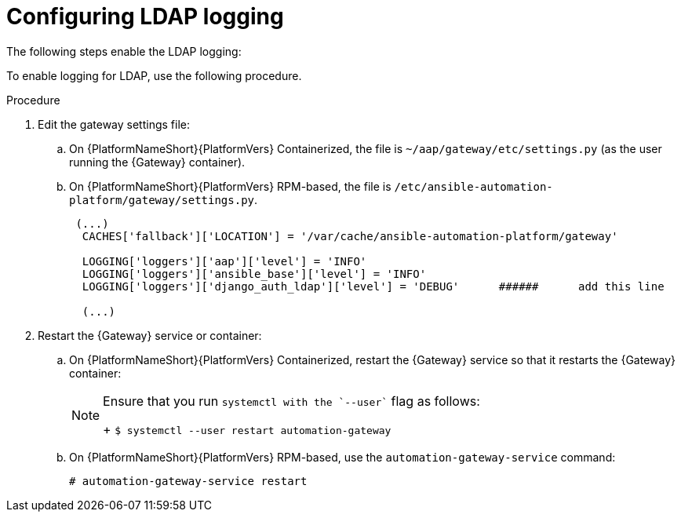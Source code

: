 [id="proc-configure-ldap-logging"]

= Configuring LDAP logging

The following steps enable the LDAP logging:

To enable logging for LDAP, use the following procedure.

.Procedure

. Edit the gateway settings file:
.. On {PlatformNameShort}{PlatformVers} Containerized, the file is `~/aap/gateway/etc/settings.py` (as the user running the {Gateway} container).
.. On {PlatformNameShort}{PlatformVers} RPM-based, the file is `/etc/ansible-automation-platform/gateway/settings.py`.
+
----
 (...)
  CACHES['fallback']['LOCATION'] = '/var/cache/ansible-automation-platform/gateway'

  LOGGING['loggers']['aap']['level'] = 'INFO'
  LOGGING['loggers']['ansible_base']['level'] = 'INFO'
  LOGGING['loggers']['django_auth_ldap']['level'] = 'DEBUG'      ######      add this line

  (...)
----

. Restart the {Gateway} service or container:

.. On {PlatformNameShort}{PlatformVers} Containerized, restart the {Gateway} service so that it restarts the {Gateway} container:
+
[NOTE]
====
Ensure that you run `systemctl with the `--user`` flag as follows:
+
`$ systemctl --user restart automation-gateway`
====

.. On {PlatformNameShort}{PlatformVers} RPM-based, use the `automation-gateway-service` command:
+
`# automation-gateway-service restart`
